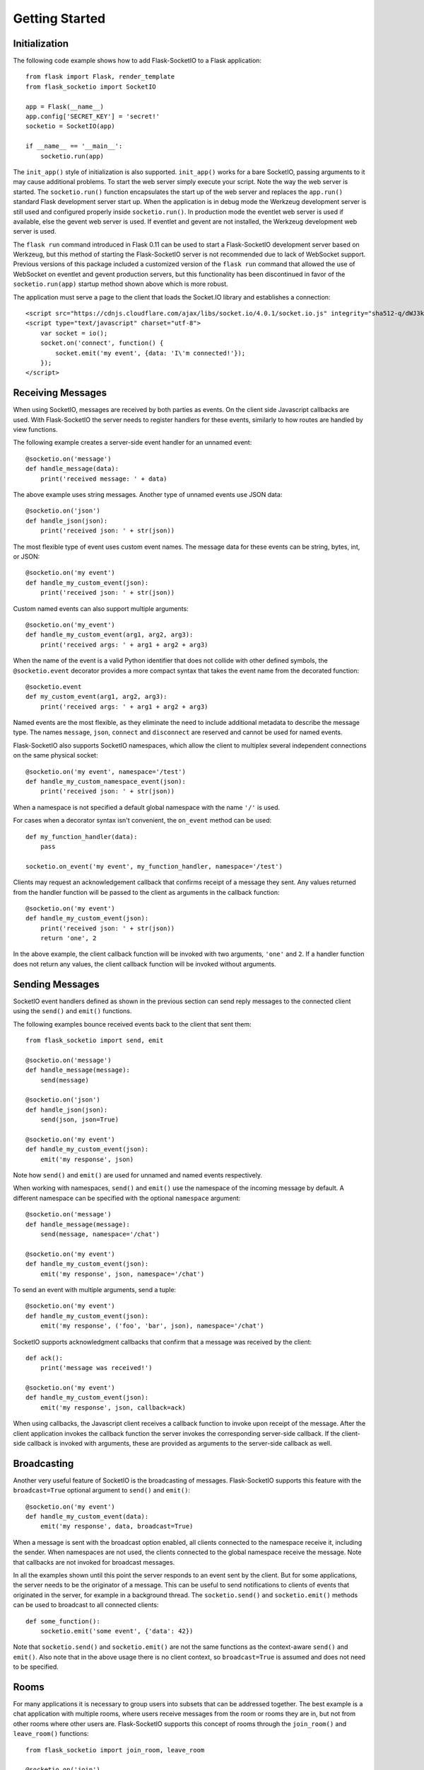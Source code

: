Getting Started
===============

Initialization
--------------

The following code example shows how to add Flask-SocketIO to a Flask
application::

    from flask import Flask, render_template
    from flask_socketio import SocketIO

    app = Flask(__name__)
    app.config['SECRET_KEY'] = 'secret!'
    socketio = SocketIO(app)

    if __name__ == '__main__':
        socketio.run(app)

The ``init_app()`` style of initialization is also supported. ``init_app()``
works for a bare SocketIO, passing arguments to it may cause additional problems.
To start the web server simply execute your script. Note the way the web server
is started. The ``socketio.run()`` function encapsulates the start up of the
web server and replaces the ``app.run()`` standard Flask development server
start up. When the application is in debug mode the Werkzeug development server
is still used and configured properly inside ``socketio.run()``. In production
mode the eventlet web server is used if available, else the gevent web server
is used. If eventlet and gevent are not installed, the Werkzeug development web
server is used.

The ``flask run`` command introduced in Flask 0.11 can be used to start a
Flask-SocketIO development server based on Werkzeug, but this method of starting
the Flask-SocketIO server is not recommended due to lack of WebSocket support.
Previous versions of this package included a customized version of the
``flask run`` command that allowed the use of WebSocket on eventlet and gevent
production servers, but this functionality has been discontinued in favor of the
``socketio.run(app)`` startup method shown above which is more robust.

The application must serve a page to the client that loads the Socket.IO
library and establishes a connection::

    <script src="https://cdnjs.cloudflare.com/ajax/libs/socket.io/4.0.1/socket.io.js" integrity="sha512-q/dWJ3kcmjBLU4Qc47E4A9kTB4m3wuTY7vkFJDTZKjTs8jhyGQnaUrxa0Ytd0ssMZhbNua9hE+E7Qv1j+DyZwA==" crossorigin="anonymous"></script>
    <script type="text/javascript" charset="utf-8">
        var socket = io();
        socket.on('connect', function() {
            socket.emit('my event', {data: 'I\'m connected!'});
        });
    </script>

Receiving Messages
------------------

When using SocketIO, messages are received by both parties as events. On the
client side Javascript callbacks are used. With Flask-SocketIO the server
needs to register handlers for these events, similarly to how routes are
handled by view functions.

The following example creates a server-side event handler for an unnamed
event::

    @socketio.on('message')
    def handle_message(data):
        print('received message: ' + data)

The above example uses string messages. Another type of unnamed events use
JSON data::

    @socketio.on('json')
    def handle_json(json):
        print('received json: ' + str(json))

The most flexible type of event uses custom event names. The message data for
these events can be string, bytes, int, or JSON::

    @socketio.on('my event')
    def handle_my_custom_event(json):
        print('received json: ' + str(json))

Custom named events can also support multiple arguments::

    @socketio.on('my_event')
    def handle_my_custom_event(arg1, arg2, arg3):
        print('received args: ' + arg1 + arg2 + arg3)

When the name of the event is a valid Python identifier that does not collide
with other defined symbols, the ``@socketio.event`` decorator provides a more
compact syntax that takes the event name from the decorated function::

    @socketio.event
    def my_custom_event(arg1, arg2, arg3):
        print('received args: ' + arg1 + arg2 + arg3)

Named events are the most flexible, as they eliminate the need to include
additional metadata to describe the message type. The names ``message``,
``json``, ``connect`` and ``disconnect`` are reserved and cannot be used for
named events.

Flask-SocketIO also supports SocketIO namespaces, which allow the client to
multiplex several independent connections on the same physical socket::

    @socketio.on('my event', namespace='/test')
    def handle_my_custom_namespace_event(json):
        print('received json: ' + str(json))

When a namespace is not specified a default global namespace with the name
``'/'`` is used.

For cases when a decorator syntax isn't convenient, the ``on_event`` method
can be used::

    def my_function_handler(data):
        pass

    socketio.on_event('my event', my_function_handler, namespace='/test')

Clients may request an acknowledgement callback that confirms receipt of a
message they sent. Any values returned from the handler function will be
passed to the client as arguments in the callback function::

    @socketio.on('my event')
    def handle_my_custom_event(json):
        print('received json: ' + str(json))
        return 'one', 2

In the above example, the client callback function will be invoked with
two arguments, ``'one'`` and ``2``. If a handler function does not return any
values, the client callback function will be invoked without arguments.

Sending Messages
----------------

SocketIO event handlers defined as shown in the previous section can send
reply messages to the connected client using the ``send()`` and ``emit()``
functions.

The following examples bounce received events back to the client that sent
them::

    from flask_socketio import send, emit

    @socketio.on('message')
    def handle_message(message):
        send(message)

    @socketio.on('json')
    def handle_json(json):
        send(json, json=True)

    @socketio.on('my event')
    def handle_my_custom_event(json):
        emit('my response', json)

Note how ``send()`` and ``emit()`` are used for unnamed and named events
respectively.

When working with namespaces, ``send()`` and ``emit()`` use the namespace of
the incoming message by default. A different namespace can be specified with
the optional ``namespace`` argument::

    @socketio.on('message')
    def handle_message(message):
        send(message, namespace='/chat')

    @socketio.on('my event')
    def handle_my_custom_event(json):
        emit('my response', json, namespace='/chat')

To send an event with multiple arguments, send a tuple::

    @socketio.on('my event')
    def handle_my_custom_event(json):
        emit('my response', ('foo', 'bar', json), namespace='/chat')

SocketIO supports acknowledgment callbacks that confirm that a message was
received by the client::

    def ack():
        print('message was received!')

    @socketio.on('my event')
    def handle_my_custom_event(json):
        emit('my response', json, callback=ack)

When using callbacks, the Javascript client receives a callback function to
invoke upon receipt of the message. After the client application invokes the
callback function the server invokes the corresponding server-side callback.
If the client-side callback is invoked with arguments, these are provided as
arguments to the server-side callback as well.

Broadcasting
------------

Another very useful feature of SocketIO is the broadcasting of messages.
Flask-SocketIO supports this feature with the ``broadcast=True`` optional
argument to ``send()`` and ``emit()``::

    @socketio.on('my event')
    def handle_my_custom_event(data):
        emit('my response', data, broadcast=True)

When a message is sent with the broadcast option enabled, all clients
connected to the namespace receive it, including the sender. When namespaces
are not used, the clients connected to the global namespace receive the
message. Note that callbacks are not invoked for broadcast messages.

In all the examples shown until this point the server responds to an event
sent by the client. But for some applications, the server needs to be the
originator of a message. This can be useful to send notifications to clients
of events that originated in the server, for example in a background thread.
The ``socketio.send()`` and ``socketio.emit()`` methods can be used to
broadcast to all connected clients::

    def some_function():
        socketio.emit('some event', {'data': 42})

Note that ``socketio.send()`` and ``socketio.emit()`` are not the same
functions as the context-aware ``send()`` and ``emit()``. Also note that in the
above usage there is no client context, so ``broadcast=True`` is assumed and
does not need to be specified.

Rooms
-----

For many applications it is necessary to group users into subsets that can be
addressed together. The best example is a chat application with multiple rooms,
where users receive messages from the room or rooms they are in, but not from
other rooms where other users are. Flask-SocketIO supports this concept of
rooms through the ``join_room()`` and ``leave_room()`` functions::

    from flask_socketio import join_room, leave_room

    @socketio.on('join')
    def on_join(data):
        username = data['username']
        room = data['room']
        join_room(room)
        send(username + ' has entered the room.', to=room)

    @socketio.on('leave')
    def on_leave(data):
        username = data['username']
        room = data['room']
        leave_room(room)
        send(username + ' has left the room.', to=room)

The ``send()`` and ``emit()`` functions accept an optional ``to`` argument
that cause the message to be sent to all the clients that are in the given
room.

All clients are assigned a room when they connect, named with the session ID
of the connection, which can be obtained from ``request.sid``. A given client
can join any rooms, which can be given any names. When a client disconnects it
is removed from all the rooms it was in. The context-free ``socketio.send()``
and ``socketio.emit()`` functions also accept a ``to`` argument to broadcast
to all clients in a room.

Since all clients are assigned a personal room, to address a message to a
single client, the session ID of the client can be used as the ``to`` argument.

Connection Events
-----------------

Flask-SocketIO also dispatches connection and disconnection events. The
following example shows how to register handlers for them::

    @socketio.on('connect')
    def test_connect(auth):
        emit('my response', {'data': 'Connected'})

    @socketio.on('disconnect')
    def test_disconnect():
        print('Client disconnected')

The ``auth`` argument in the connection handler is optional. The client can
use it to pass authentication data such as tokens in dictionary format. If the
client does not provide authentication details, then this argument is set to
``None``. If the server defines a connection event handler without this
argument, then any authentication data passed by the client is discarded.

The connection event handler can return ``False`` to reject the connection, or
it can also raise `ConnectionRefusedError`. This is so that the client can be
authenticated at this point. When using the exception, any arguments passed to
the exception are returned to the client in the error packet. Examples::

    from flask_socketio import ConnectionRefusedError

    @socketio.on('connect')
    def connect():
        if not self.authenticate(request.args):
            raise ConnectionRefusedError('unauthorized!')

Note that connection and disconnection events are sent individually on each
namespace used.

Class-Based Namespaces
----------------------

As an alternative to the decorator-based event handlers described above, the
event handlers that belong to a namespace can be created as methods of a
class. The :class:`flask_socketio.Namespace` is provided as a base class to
create class-based namespaces::

    from flask_socketio import Namespace, emit

    class MyCustomNamespace(Namespace):
        def on_connect(self):
            pass

        def on_disconnect(self):
            pass

        def on_my_event(self, data):
            emit('my_response', data)

    socketio.on_namespace(MyCustomNamespace('/test'))

When class-based namespaces are used, any events received by the server are
dispatched to a method named as the event name with the ``on_`` prefix. For
example, event ``my_event`` will be handled by a method named ``on_my_event``.
If an event is received for which there is no corresponding method defined in
the namespace class, then the event is ignored. All event names used in
class-based namespaces must use characters that are legal in method names.

As a convenience to methods defined in a class-based namespace, the namespace
instance includes versions of several of the methods in the
:class:`flask_socketio.SocketIO` class that default to the proper namespace
when the ``namespace`` argument is not given.

If an event has a handler in a class-based namespace, and also a
decorator-based function handler, only the decorated function handler is
invoked.

Error Handling
--------------

Flask-SocketIO can also deal with exceptions::

    @socketio.on_error()        # Handles the default namespace
    def error_handler(e):
        pass

    @socketio.on_error('/chat') # handles the '/chat' namespace
    def error_handler_chat(e):
        pass

    @socketio.on_error_default  # handles all namespaces without an explicit error handler
    def default_error_handler(e):
        pass

Error handler functions take the exception object as an argument.

The message and data arguments of the current request can also be inspected
with the ``request.event`` variable, which is useful for error logging and
debugging outside the event handler::

    from flask import request

    @socketio.on("my error event")
    def on_my_event(data):
        raise RuntimeError()

    @socketio.on_error_default
    def default_error_handler(e):
        print(request.event["message"]) # "my error event"
        print(request.event["args"])    # (data,)

Debugging and Troubleshooting
-----------------------------

To help you debug issues, the server can be configured to output logs to the
terminal::

    socketio = SocketIO(logger=True, engineio_logger=True)

The ``logger`` argument controls logging related to the Socket.IO protocol,
while ``engineio_logger`` controls logs that originate in the low-level
Engine.IO transport. These arguments can be set to ``True`` to output logs to
``stderr``, or to an object compatible with Python's ``logging`` package
where the logs should be emitted to. A value of ``False`` disables logging.

Logging can help identify the cause of connection problems, 400 responses,
bad performance and other issues.
